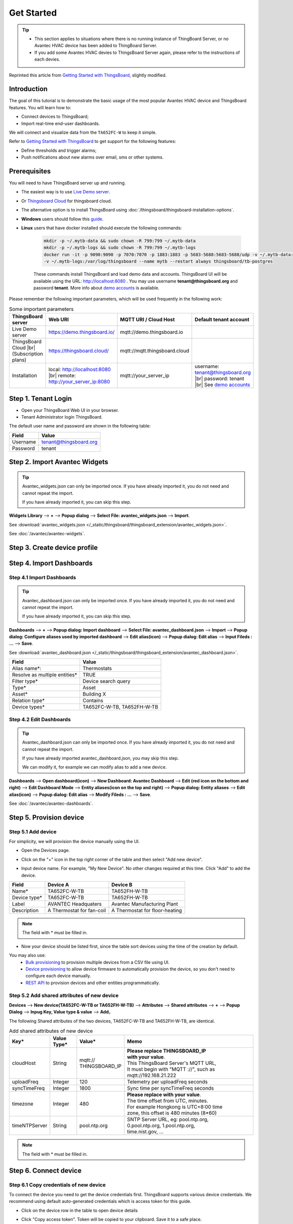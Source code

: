 **************
Get Started 
**************

.. tip:: 
   
   - This section applies to situations where there is no running instance of ThingBoard Server, or no Avantec HVAC device has been added to ThingBoard Server.
   - If you add some Avantec HVAC devies to ThingsBoard Server again, please refer to the instructions of each devies.

Reprinted this article from `Getting Started with ThingsBoard`_, slightly modified.

.. _Getting Started with ThingsBoard: https://thingsboard.io/docs/getting-started-guides/helloworld/


Introduction
==============

The goal of this tutorial is to demonstrate the basic usage of the most popular Avantec HVAC device and ThingsBoard features. 
You will learn how to:

* Connect devices to ThingsBoard;
* Import real-time end-user dashboards.

We will connect and visualize data from the ``TA652FC-W`` to keep it simple.

Refer to `Getting Started with ThingsBoard`_ to get support for the following features:

* Define thresholds and trigger alarms;
* Push notifications about new alarms over email, sms or other systems.


Prerequisites
================

You will need to have ThingsBoard server up and running. 

* The easiest way is to use `Live Demo server`_.
* Or `Thingsboard Cloud`_ for thingsboard cloud.
* The alternative option is to install ThingsBoard using :doc:`/thingsboard/thingsboard-installation-options`. 
* **Windows** users should follow this `guide`_. 
* **Linux** users that have docker installed should execute the following commands:

   .. code:: bash

      mkdir -p ~/.mytb-data && sudo chown -R 799:799 ~/.mytb-data
      mkdir -p ~/.mytb-logs && sudo chown -R 799:799 ~/.mytb-logs
      docker run -it -p 9090:9090 -p 7070:7070 -p 1883:1883 -p 5683-5688:5683-5688/udp -v ~/.mytb-data:/data \
      -v ~/.mytb-logs:/var/log/thingsboard --name mytb --restart always thingsboard/tb-postgres

   These commands install ThingsBoard and load demo data and accounts.
   ThingsBoard UI will be available using the URL: http://localhost:8080 . You may use username **tenant@thingsboard.org** and password **tenant**. More info about `demo accounts`_ is available.

   .. _Live Demo server: https://demo.thingsboard.io/signup
   .. _guide: https://thingsboard.io/docs/user-guide/install/docker-windows/
   .. _demo accounts: https://thingsboard.io/docs/samples/demo-account/

.. _Thingsboard Cloud: https://thingsboard.io/pricing/?section=thingsboard-pe-options&product=thingsboard-cloud


.. _Some important parameters:

Please remember the following important parameters, which will be used frequently in the following work:

.. list-table:: Some important parameters
   :widths: auto
   :header-rows: 1

   * - ThingsBoard server
     - Web URI
     - MQTT URI / Cloud Host
     - Default tenant account

   * - Live Demo server
     - https://demo.thingsboard.io/
     - mqtt://demo.thingsboard.io
     -

   * -  ThingsBoard Cloud |br| (Subscription plans)
     - https://thingsboard.cloud/
     - mqtt://mqtt.thingsboard.cloud
     -

   * - Installation
     - local: http://localhost:8080 |br| remote: http://your_server_ip:8080
     - mqtt://your_server_ip
     - username: tenant@thingsboard.org |br| password: tenant |br| See `demo accounts`_

.. # define a hard line break for HTML
.. |br| raw:: html

   <br/>


Step 1. Tenant Login
=====================

- Open your ThingsBoard Web UI in your browser.
- Tenant Administrator login ThingsBoard.

.. image:: /_static/intro/get-started/get-started-step-1-item-1.png

The default user name and password are shown in the following table:

.. table::
   :widths: auto

   ==========  =======================
   Field       Value
   ==========  =======================
   Username    tenant@thingsboard.org
   Password    tenant
   ==========  =======================


Step 2. Import Avantec Widgets
==============================

.. tip:: 
   Avantec_widgets.json can only be imported once. If you have already imported it, you do not need and cannot repeat the import.

   If you have already imported it, you can skip this step.


**Widgets Library** --> **+** --> **Popup dialog** --> **Select File: avantec_widgets.json** --> **Import**.

See :download:`avantec_widgets.json </_static/thingsboard/thingsboard_extension/avantec_widgets.json>`.

.. image:: /_static/device/ta652fc-w/add-ta652fc-w-to-thingsboard/import_widgets_bundle.png

.. image:: /_static/device/ta652fc-w/add-ta652fc-w-to-thingsboard/avantec_widgets.png

See :doc:`/avantec/avantec-widgets`.


Step 3. Create device profile
==============================


Step 4. Import Dashboards
=========================

Step 4.1 Import Dashboards
---------------------------

.. tip:: 
   Avantec_dashboard.json can only be imported once. If you have already imported it, you do not need and cannot repeat the import.

   If you have already imported it, you can skip this step.

**Dashboards** --> **+** --> **Popup dialog: Import dashboard** --> **Select File: avantec_dashboard.json** --> **Import** --> **Popup dialog: Configure aliases used by imported dashboard** --> **Edit alias(icon)** --> **Popup dialog: Edit alias** --> **Input Fileds : ...** --> **Save**.

See :download:`avantec_dashboard.json </_static/thingsboard/thingsboard_extension/avantec_dashboard.json>`.

.. image:: /_static/device/ta652fc-w/add-ta652fc-w-to-thingsboard/import_dashboard_a.png

.. image:: /_static/device/ta652fc-w/add-ta652fc-w-to-thingsboard/import_dashboard_b.png

.. image:: /_static/device/ta652fc-w/add-ta652fc-w-to-thingsboard/import_dashboard_c.png

.. table::
   :widths: auto

   ============================== =====================
   Field                          Value
   ============================== =====================
   Alias name*:                   Thermostats
   Resolve as multiple entities*  TRUE
   Filter type*                   Device search query
   Type*                          Asset
   Asset*                         Building X
   Relation type*                 Contains
   Device types*                  TA652FC-W-TB, TA652FH-W-TB
   ============================== =====================

Step 4.2 Edit Dashboards
--------------------------

.. tip:: 
   Avantec_dashboard.json can only be imported once. If you have already imported it, you do not need and cannot repeat the import.

   If you have already imported avantec_dashboard.json, you may skip this step.

   We can modify it, for example we can modify alias to add a new device.

**Dashboards** --> **Open dashboard(icon)** --> **New Dashboard: Avantec Dashboard** --> **Edit (red icon on the bottom and right)** --> **Edit Dashboard Mode** --> **Entity aliases(icon on the top and right)** --> **Popup dialog: Entity aliases** --> **Edit alias(icon)** --> **Popup dialog: Edit alias** --> **Modify Fileds : ...** --> **Save**.

.. image:: /_static/device/ta652fc-w/add-ta652fc-w-to-thingsboard/edit_dashboard_a.png

.. image:: /_static/device/ta652fc-w/add-ta652fc-w-to-thingsboard/edit_dashboard_b.png

.. image:: /_static/device/ta652fc-w/add-ta652fc-w-to-thingsboard/edit_dashboard_c.png

.. image:: /_static/device/ta652fc-w/add-ta652fc-w-to-thingsboard/edit_dashboard_d.png

See :doc:`/avantec/avantec-dashboards`.


Step 5. Provision device
========================

Step 5.1 Add device
---------------------

For simplicity, we will provision the device manually using the UI.

* Open the Devices page.

.. image:: /_static/intro/get-started/get-started-step-2-item-1.png

* Click on the "+" icon in the top right corner of the table and then select "Add new device".

.. image:: /_static/intro/get-started/get-started-step-2-item-2.png

* Input device name. For example, "My New Device". No other changes required at this time. Click "Add" to add the device.

.. image:: /_static/intro/get-started/get-started-step-2-item-3.png

.. image:: /_static/device/ta652fc-w/add-ta652fc-w-to-thingsboard/add_devices_a.png

.. image:: /_static/device/ta652fc-w/add-ta652fc-w-to-thingsboard/add_devices_b.png

.. table::
   :widths: auto

   ============  =========================     ==========
   Field         Device A                      Device B
   ============  =========================     ==========
   Name*         TA652FC-W-TB                    TA652FH-W-TB
   Device type*  TA652FC-W-TB                    TA652FH-W-TB
   Label         AVANTEC Headquaters           Avantec Manufacturing Plant
   Description   A Thermostat for fan-coil     A Thermostat for floor-heating
   ============  =========================     ==========

.. note:: 
   The field with * must be filled in.


* Now your device should be listed first, since the table sort devices using the time of the creation by default.

.. image:: /_static/intro/get-started/get-started-step-2-item-4.png

You may also use:
 * `Bulk provisioning`_ to provision multiple devices from a CSV file using UI.
 * `Device provisioning`_ to allow device firmware to automatically provision the device, so you don't need to configure each device manually.
 * `REST API`_ to provision devices and other entities programmatically.

.. _Bulk provisioning: https://thingsboard.io/docs/user-guide/bulk-provisioning
.. _Device provisioning: https://thingsboard.io/docs/user-guide/device-provisioning
.. _REST API: https://thingsboard.io/docs/api

Step 5.2 Add shared attributes of new device
----------------------------------------------

**Devices** --> **New device(TA652FC-W-TB or TA652FH-W-TB)** --> **Attributes** --> **Shared attributes** --> **+** --> **Popup Dialog** --> **Inpug Key, Value type & value** --> **Add**。

.. image:: /_static/device/ta652fc-w/add-ta652fc-w-to-thingsboard/add_shared_attributes_of_device.png

.. image:: /_static/device/ta652fc-w/add-ta652fc-w-to-thingsboard/shared_attributes_list.png

The following Shared attributes of the two devices, TA652FC-W-TB and TA652FH-W-TB, are identical.

.. .. _add-shared-attributes-of-new-device-cloudhost:

.. table:: Add shared attributes of new device
   :widths: 15, 10, 15, 50

   ============= ===========  ================ =========================================
   Key*          Value Type*  Value*                     Memo
   ============= ===========  ================ =========================================
   cloudHost     String       | mqtt://\       | **Please replace THINGSBOARD_IP** 
                              | THINGSBOARD_IP | **with your value**.
                                               | This ThingsBoard Server's MQTT URL, 
                                               | It must begin with "MQTT ://", such as
                                               | mqtt://192.168.21.222
   uploadFreq    Integer      120              Telemetry per uploadFreq seconds
   syncTimeFreq  Integer      1800             Sync time per syncTimeFreq seconds
   timezone      Integer      480              | **Please replace with your value**.
                                               | The time offset from UTC, minutes.
                                               | For example Hongkong is UTC+8:00 time 
                                               | zone, this offset is 480 minutes (8*60)
   timeNTPServer String       pool.ntp.org     | SNTP Server URL, eg: pool.ntp.org, 
                                               | 0.pool.ntp.org, 1.pool.ntp.org, 
                                               | time.nist.gov, …
   ============= ===========  ================ =========================================

.. note:: 
   The field with * must be filled in.


Step 6. Connect device
=======================

.. _copy-credentials-of-new-device:

Step 6.1 Copy credentials of new device
-----------------------------------------

To connect the device you need to get the device credentials first. ThingsBoard supports various device credentials. We recommend using default auto-generated credentials which is access token for this guide.

* Click on the device row in the table to open device details

.. image:: /_static/intro/get-started/get-started-step-3-2-item-1.png

* Click "Copy access token". Token will be copied to your clipboard. Save it to a safe place.

.. image:: /_static/intro/get-started/get-started-step-3-2-item-2.png
.. image:: /_static/device/ta652fc-w/add-ta652fc-w-to-thingsboard/copy_credentials.png

.. tip:: 
   The Credentials (Access Token), which you need to use when you're configuring your hardware, for example, *j9JiCkID9E7uE1WhKxnc*, *lMTQLZ7VSRQSD7ls*.


Step 6.2 Connect device to ThingsBoard
---------------------------------------

Refer to :doc:`/device/ta652fc-w/connect-ta652fc-w-to-thingsboard`.


Step 6.3 publish data to ThingsBoard 
---------------------------------------

Now your device has already published telemetry data to thingsboard. You should immediately see them in the Device Telemetry Tab:

* Click on the device row in the table to open device details

.. image:: /_static/intro/get-started/get-started-step-3-4-item-1.png

* Navigate to the telemetry tab.

.. image:: /_static/intro/get-started/get-started-step-3-4-item-2.png


Step 7. Assign Device and Dashboards to Customer
================================================

One of the most important ThingsBoard features is the ability to assign Dashboards to Customers. 
You may assign different devices to different customers. Then, you may create a Dashboard(s) and assign it to multiple customers.
Each customer user will see his own devices and will not be able to see devices or any other data that belongs to a different customer.

Step 7.1 Create customers
--------------------------

Let's create a customer with title "My New Customer". Please see instruction below:

* Navigate to the Customers page.

.. image:: /_static/intro/get-started/get-started-step-6-1-item-1.png

* Click the "+" sign to add a customer.

.. image:: /_static/intro/get-started/get-started-step-6-1-item-2.png

* Add customer title and click "Add".

.. image:: /_static/intro/get-started/get-started-step-6-1-item-3.png

Step 7.2 Assign dashboards to Customer
--------------------------------------

Let's share our dashboard with the Customer. The Customer users will have read-only access to the Dashboard. 

* Open Dashboards. Click "Manage assigned customers".

.. image:: /_static/intro/get-started/get-started-step-6-3-item-1.png

* Select "My New Customer" and click "Update".

.. image:: /_static/intro/get-started/get-started-step-6-3-item-2.png

Step 7.3 Assign device to Customer
-----------------------------------

Let's assign device to the Customer. The Customer users will have ability to read and write telemetry and send commands to devices. 

* Open Devices page. Click "Assign to customer" for *"My New Device"*.

.. image:: /_static/intro/get-started/get-started-step-6-2-item-1.png

* Select *"My New Customer"* and click "Assign".

.. image:: /_static/intro/get-started/get-started-step-6-2-item-2.png

Step 7.4 Create customer user
------------------------------

Finally, let's create a user that will belong to the customer and will have read-only access to the dashboard and the device.
You may optionally configure the dashboard to appear just after user login to the platform web UI.

* Navigate back to the "Customers" page and click the "manage customer users" icon.

.. image:: /_static/intro/get-started/get-started-step-6-4-item-1.png

* Click the "Add user" icon.

.. image:: /_static/intro/get-started/get-started-step-6-4-item-2.png

* Specify email that you will use to login as a customer user and click "Add".

.. image:: /_static/intro/get-started/get-started-step-6-4-item-3.png

* Copy the activation link and save it to a safe place. You will use it later to set the password.

.. image:: /_static/intro/get-started/get-started-step-6-4-item-4.png

* Open user details.

.. image:: /_static/intro/get-started/get-started-step-6-4-item-5.png

* Toggle edit mode.

.. image:: /_static/intro/get-started/get-started-step-6-4-item-6.png

* Select default dashboard and check "Always fullscreen". Apply changes.

.. image:: /_static/intro/get-started/get-started-step-6-4-item-7.png


Step 7.5 Activate customer user
--------------------------------

* Use the activation link to set the password. Click "Create Password". You will automatically login as a customer user.

.. image:: /_static/intro/get-started/get-started-step-6-5-item-1.png

* You have logged in as a Customer User. You may browse the data and acknowledge/clear alarms.

.. image:: /_static/intro/get-started/get-started-step-6-5-item-1.png



Step 8. Open Dashboards
=========================

**Dashboards** --> **Open dashboard(icon) in the line of  Avantec Dashboard** --> **New Dashboard: Avantec Dashboard** --> **Click this line of TA652FC-W-TB**.

.. image:: /_static/device/ta652fc-w/add-ta652fc-w-to-thingsboard/open_dashboard_a.png

.. image:: /_static/device/ta652fc-w/add-ta652fc-w-to-thingsboard/open_dashboard_b.png


Next steps
===========

* `Installation guides`_ - Learn how to setup ThingsBoard on various available operating systems.

* `Connect your device`_ - Learn how to connect devices based on your connectivity technology or solution.

* `Data visualization`_ - These guides contain instructions how to configure complex ThingsBoard dashboards.

* `Data processing & actions`_ - Learn how to use ThingsBoard Rule Engine.

* `IoT Data analytics`_ - Learn how to use rule engine to perform basic analytics tasks.

* `Hardware samples`_ - Learn how to connect various hardware platforms to ThingsBoard.

* `Advanced features`_ - Learn about advanced ThingsBoard features.

.. _Installation guides: https://thingsboard.io/docs/user-guide/install/installation-options
.. _Connect your device: https://thingsboard.io/docs/guides#AnchorIDConnectYourDevice
.. _Data visualization: https://thingsboard.io/docs/guides#AnchorIDDataVisualization
.. _Data processing & actions: https://thingsboard.io/docs/guides#AnchorIDDataProcessing
.. _IoT Data analytics: https://thingsboard.io/docs/guides#AnchorIDDataAnalytics
.. _Hardware samples: https://thingsboard.io/docs/guides#AnchorIDHardwareSamples
.. _Advanced features: https://thingsboard.io/docs/guides#AnchorIDAdvancedFeatures

Your feedback
==============

Don't hesitate to star Avante on `github`_ to help us spread the word.

.. _github: https://github.com/avantec-iot/avantec-thingsboard
